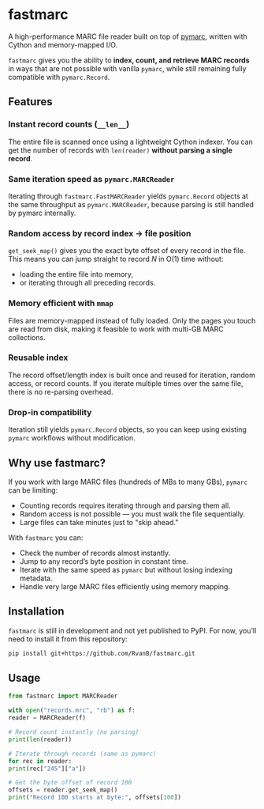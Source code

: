 #+OPTIONS: toc:nil

* fastmarc

A high-performance MARC file reader built on top of [[https://gitlab.com/pymarc/pymarc][pymarc]], written with Cython and memory-mapped I/O.  

~fastmarc~ gives you the ability to *index, count, and retrieve MARC records* in ways that are not possible with vanilla ~pymarc~, while still remaining fully compatible with ~pymarc.Record~.

** Features

*** Instant record counts (~__len__~)
The entire file is scanned once using a lightweight Cython indexer.
You can get the number of records with ~len(reader)~ *without parsing a single record*.

*** Same iteration speed as ~pymarc.MARCReader~
Iterating through ~fastmarc.FastMARCReader~ yields ~pymarc.Record~ objects at the same throughput as ~pymarc.MARCReader~, because parsing is still handled by pymarc internally.

*** Random access by record index → file position
  ~get_seek_map()~ gives you the exact byte offset of every record in the file. This means you can jump straight to record /N/ in O(1) time without:
- loading the entire file into memory,
- or iterating through all preceding records.

*** Memory efficient with ~mmap~
Files are memory-mapped instead of fully loaded. Only the pages you touch are read from disk, making it feasible to work with multi-GB MARC collections.

*** Reusable index
The record offset/length index is built once and reused for iteration, random access, or record counts.  
If you iterate multiple times over the same file, there is no re-parsing overhead.

*** Drop-in compatibility
Iteration still yields ~pymarc.Record~ objects, so you can keep using existing ~pymarc~ workflows without modification.

** Why use fastmarc?

If you work with large MARC files (hundreds of MBs to many GBs), ~pymarc~ can be limiting:

- Counting records requires iterating through and parsing them all.  
- Random access is not possible — you must walk the file sequentially.  
- Large files can take minutes just to "skip ahead."

With ~fastmarc~ you can:

- Check the number of records almost instantly.  
- Jump to any record’s byte position in constant time.  
- Iterate with the same speed as ~pymarc~ but without losing indexing metadata.  
- Handle very large MARC files efficiently using memory mapping.

** Installation

~fastmarc~ is still in development and not yet published to PyPI.  
For now, you’ll need to install it from this repository:

#+begin_src bash
  pip install git+https://github.com/RvanB/fastmarc.git
#+end_src

** Usage

#+begin_src python
  from fastmarc import MARCReader

  with open("records.mrc", "rb") as f:
  reader = MARCReader(f)

  # Record count instantly (no parsing)
  print(len(reader))

  # Iterate through records (same as pymarc)
  for rec in reader:
  print(rec["245"]["a"])

  # Get the byte offset of record 100
  offsets = reader.get_seek_map()
  print("Record 100 starts at byte:", offsets[100])
#+end_src
